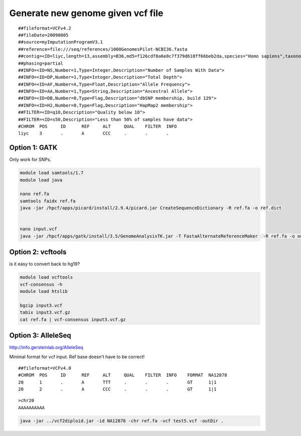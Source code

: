 Generate new genome given vcf file
==================================


::

	##fileformat=VCFv4.2
	##fileDate=20090805
	##source=myImputationProgramV3.1
	##reference=file:///seq/references/1000GenomesPilot-NCBI36.fasta
	##contig=<ID=liyc,length=13,assembly=B36,md5=f126cdf8a6e0c7f379d618ff66beb2da,species="Homo sapiens",taxonomy=x>
	##phasing=partial
	##INFO=<ID=NS,Number=1,Type=Integer,Description="Number of Samples With Data">
	##INFO=<ID=DP,Number=1,Type=Integer,Description="Total Depth">
	##INFO=<ID=AF,Number=A,Type=Float,Description="Allele Frequency">
	##INFO=<ID=AA,Number=1,Type=String,Description="Ancestral Allele">
	##INFO=<ID=DB,Number=0,Type=Flag,Description="dbSNP membership, build 129">
	##INFO=<ID=H2,Number=0,Type=Flag,Description="HapMap2 membership">
	##FILTER=<ID=q10,Description="Quality below 10">
	##FILTER=<ID=s50,Description="Less than 50% of samples have data">
	#CHROM  POS     ID      REF     ALT     QUAL    FILTER  INFO
	liyc    3       .       A       CCC     .       .       .


Option 1: GATK
-------------

Only work for SNPs.


.. code:: bash

	module load samtools/1.7
	module load java

	nano ref.fa
	samtools faidx ref.fa
	java -jar /hpcf/apps/picard/install/2.9.4/picard.jar CreateSequenceDictionary -R ref.fa -o ref.dict


	nano input.vcf
	java -jar /hpcf/apps/gatk/install/3.5/GenomeAnalysisTK.jar -T FastaAlternateReferenceMaker  -R ref.fa -o output.fa -V input3.vcf

Option 2: vcftools
------------------

is it easy to convert back to hg19?


.. code:: bash

	module load vcftools
	vcf-consensus -h
	module load htslib

	bgzip input3.vcf
	tabix input3.vcf.gz
	cat ref.fa | vcf-consensus input3.vcf.gz


Option 3: AlleleSeq
------------------


http://info.gersteinlab.org/AlleleSeq

Minimal format for vcf input. Ref base doesn't have to be correct!

::

	##fileformat=VCFv4.0
	#CHROM	POS	ID	REF	ALT	QUAL	FILTER	INFO	FORMAT	NA12878
	20	1	.	A	TTT	.	.	.	GT	1|1
	20	2	.	A	CCC	.	.	.	GT	1|1

::

	>chr20
	AAAAAAAAAA


.. code:: bash

	java -jar ../vcf2diploid.jar -id NA12878 -chr ref.fa -vcf test5.vcf -outDir .


